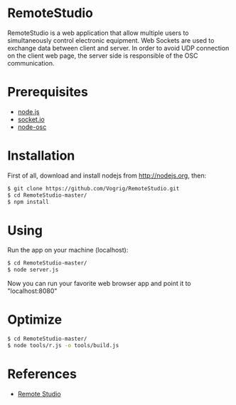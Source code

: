 * RemoteStudio

RemoteStudio is a web application that allow multiple users to simultaneously control electronic equipment. Web Sockets are used to exchange data between client and server. In order to avoid UDP connection on the client web page, the server side is responsible of the OSC communication.

* Prerequisites

- [[http://nodejs.org][node.js]]
- [[http://socket.io][socket.io]]
- [[https://github.com/MylesBorins/node-osc][node-osc]]

* Installation

First of all, download and install nodejs from http://nodejs.org, then:

#+begin_src sh
$ git clone https://github.com/Vogrig/RemoteStudio.git
$ cd RemoteStudio-master/
$ npm install
#+end_src

* Using

Run the app on your machine (localhost):

#+begin_src sh
$ cd RemoteStudio-master/
$ node server.js
#+end_src

Now you can run your favorite web browser app and point it to "localhost:8080"

* Optimize
#+begin_src sh
$ cd RemoteStudio-master/
$ node tools/r.js -o tools/build.js
#+end_src

* References

- [[http://www.ipson.nl/remote-studio][Remote Studio]]

